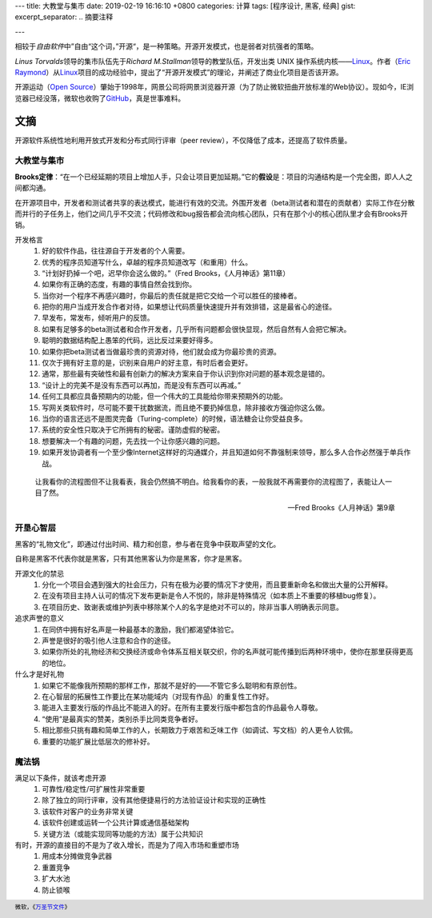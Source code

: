 ---
title: 大教堂与集市
date: 2019-02-19 16:16:10 +0800
categories: 计算
tags: [程序设计, 黑客, 经典]
gist: 
excerpt_separator: .. 摘要注释

---

.. container:: excerpt

    相较于\ *自由软件*\ 中”自由“这个词，”开源“，是一种策略。开源开发模式，也是弱者对抗强者的策略。

.. 摘要注释

\ *Linus Torvalds*\ 领导的集市队伍先于\ *Richard M.Stallman*\ 领导的教堂队伍，开发出类 UNIX 操作系统内核——\ Linux_\。作者（\ `Eric Raymond <http://www.catb.org/esr/>`_\ ）从\ Linux_\ 项目的成功经验中，提出了“开源开发模式”的理论，并阐述了商业化项目是否该开源。

开源运动（\ `Open Source <https://opensource.org/>`_\ ）肇始于1998年，网景公司将网景浏览器开源（为了防止微软扭曲开放标准的Web协议）。现如今，IE浏览器已经没落，微软也收购了\ `GitHub <https://github.com/>`_\ ，真是世事难料。

文摘
----

开源软件系统性地利用开放式开发和分布式同行评审（peer review），不仅降低了成本，还提高了软件质量。

大教堂与集市
~~~~~~~~~~~~

\ **Brooks定律**\ ：“在一个已经延期的项目上增加人手，只会让项目更加延期。”它的\ **假设**\是：项目的沟通结构是一个完全图，即人人之间都沟通。

在开源项目中，开发者和测试者共享的表达模式，能进行有效的交流。外围开发者（beta测试者和潜在的贡献者）实际工作在分散而并行的子任务上，他们之间几乎不交流；代码修改和bug报告都会流向核心团队，只有在那个小的核心团队里才会有Brooks开销。

开发格言
    #. 好的软件作品，往往源自于开发者的个人需要。
    #. 优秀的程序员知道写什么，卓越的程序员知道改写（和重用）什么。
    #. “计划好扔掉一个吧，迟早你会这么做的。”（Fred Brooks，《人月神话》第11章）
    #. 如果你有正确的态度，有趣的事情自然会找到你。
    #. 当你对一个程序不再感兴趣时，你最后的责任就是把它交给一个可以胜任的接棒者。
    #. 把你的用户当成开发合作者对待，如果想让代码质量快速提升并有效排错，这是最省心的途径。
    #. 早发布，常发布，倾听用户的反馈。
    #. 如果有足够多的beta测试者和合作开发者，几乎所有问题都会很快显现，然后自然有人会把它解决。
    #. 聪明的数据结构配上愚笨的代码，远比反过来要好得多。
    #. 如果你把beta测试者当做最珍贵的资源对待，他们就会成为你最珍贵的资源。
    #. 仅次于拥有好主意的是，识别来自用户的好主意，有时后者会更好。
    #. 通常，那些最有突破性和最有创新力的解决方案来自于你认识到你对问题的基本观念是错的。
    #. “设计上的完美不是没有东西可以再加，而是没有东西可以再减。”
    #. 任何工具都应具备预期内的功能，但一个伟大的工具能给你带来预期外的功能。
    #. 写网关类软件时，尽可能不要干扰数据流，而且绝不要扔掉信息，除非接收方强迫你这么做。
    #. 当你的语言还远不是图灵完备（Turing-complete）的时候，语法糖会让你受益良多。
    #. 系统的安全性只取决于它所拥有的秘密。谨防虚假的秘密。
    #. 想要解决一个有趣的问题，先去找一个让你感兴趣的问题。
    #. 如果开发协调者有一个至少像Internet这样好的沟通媒介，并且知道如何不靠强制来领导，那么多人合作必然强于单兵作战。

.. epigraph::

    让我看你的流程图但不让我看表，我会仍然搞不明白。给我看你的表，一般我就不再需要你的流程图了，表能让人一目了然。
    
    -- Fred Brooks《人月神话》第9章

开垦心智层
~~~~~~~~~~

黑客的“礼物文化”，即通过付出时间、精力和创意，参与者在竞争中获取声望的文化。

自称是黑客不代表你就是黑客，只有其他黑客认为你是黑客，你才是黑客。

开源文化的禁忌
    #. 分化一个项目会遇到强大的社会压力，只有在极为必要的情况下才使用，而且要重新命名和做出大量的公开解释。
    #. 在没有项目主持人认可的情况下发布更新是令人不悦的，除非是特殊情况（如本质上不重要的移植bug修复）。
    #. 在项目历史、致谢表或维护列表中移除某个人的名字是绝对不可以的，除非当事人明确表示同意。

追求声誉的意义
    #. 在同侪中拥有好名声是一种最基本的激励，我们都渴望体验它。
    #. 声誉是很好的吸引他人注意和合作的途径。
    #. 如果你所处的礼物经济和交换经济或命令体系互相关联交织，你的名声就可能传播到后两种环境中，使你在那里获得更高的地位。

什么才是好礼物
    #. 如果它不能像我所预期的那样工作，那就不是好的——不管它多么聪明和有原创性。
    #. 在心智层的拓展性工作要比在某功能域内（对现有作品）的重复性工作好。
    #. 能进入主要发行版的作品比不能进入的好。在所有主要发行版中都包含的作品最令人尊敬。
    #. “使用”是最真实的赞美，类别杀手比同类竞争者好。
    #. 相比那些只挑有趣和简单工作的人，长期致力于艰苦和乏味工作（如调试、写文档）的人更令人钦佩。
    #. 重要的功能扩展比低层次的修补好。

魔法锅
~~~~~~

满足以下条件，就该考虑开源
    #. 可靠性/稳定性/可扩展性非常重要
    #. 除了独立的同行评审，没有其他便捷易行的方法验证设计和实现的正确性
    #. 该软件对客户的业务非常关键
    #. 该软件创建或运转一个公共计算或通信基础架构
    #. 关键方法（或能实现同等功能的方法）属于公共知识

有时，开源的直接目的不是为了收入增长，而是为了闯入市场和重塑市场
    #. 用成本分摊做竞争武器
    #. 重置竞争
    #. 扩大水池
    #. 防止锁喉

.. footer::
    微软，《`万圣节文件 <http://catb.org/~esr/halloween/index.html>`_\ 》

.. _Linux: https://www.kernel.org/
